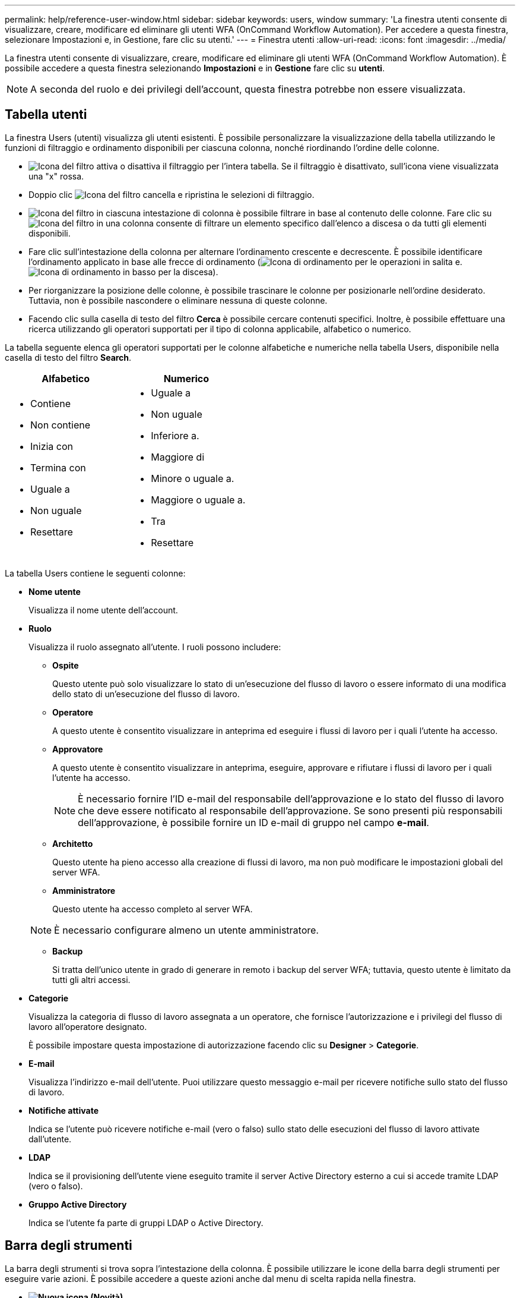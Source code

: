 ---
permalink: help/reference-user-window.html 
sidebar: sidebar 
keywords: users, window 
summary: 'La finestra utenti consente di visualizzare, creare, modificare ed eliminare gli utenti WFA (OnCommand Workflow Automation). Per accedere a questa finestra, selezionare Impostazioni e, in Gestione, fare clic su utenti.' 
---
= Finestra utenti
:allow-uri-read: 
:icons: font
:imagesdir: ../media/


[role="lead"]
La finestra utenti consente di visualizzare, creare, modificare ed eliminare gli utenti WFA (OnCommand Workflow Automation). È possibile accedere a questa finestra selezionando *Impostazioni* e in *Gestione* fare clic su *utenti*.


NOTE: A seconda del ruolo e dei privilegi dell'account, questa finestra potrebbe non essere visualizzata.



== Tabella utenti

La finestra Users (utenti) visualizza gli utenti esistenti. È possibile personalizzare la visualizzazione della tabella utilizzando le funzioni di filtraggio e ordinamento disponibili per ciascuna colonna, nonché riordinando l'ordine delle colonne.

* image:../media/filter_icon_wfa.gif["Icona del filtro"] attiva o disattiva il filtraggio per l'intera tabella. Se il filtraggio è disattivato, sull'icona viene visualizzata una "x" rossa.
* Doppio clic image:../media/filter_icon_wfa.gif["Icona del filtro"] cancella e ripristina le selezioni di filtraggio.
* image:../media/wfa_filter_icon.gif["Icona del filtro"] in ciascuna intestazione di colonna è possibile filtrare in base al contenuto delle colonne. Fare clic su image:../media/wfa_filter_icon.gif["Icona del filtro"] in una colonna consente di filtrare un elemento specifico dall'elenco a discesa o da tutti gli elementi disponibili.
* Fare clic sull'intestazione della colonna per alternare l'ordinamento crescente e decrescente. È possibile identificare l'ordinamento applicato in base alle frecce di ordinamento (image:../media/wfa_sortarrow_up_icon.gif["Icona di ordinamento"] per le operazioni in salita e. image:../media/wfa_sortarrow_down_icon.gif["Icona di ordinamento in basso"] per la discesa).
* Per riorganizzare la posizione delle colonne, è possibile trascinare le colonne per posizionarle nell'ordine desiderato. Tuttavia, non è possibile nascondere o eliminare nessuna di queste colonne.
* Facendo clic sulla casella di testo del filtro *Cerca* è possibile cercare contenuti specifici. Inoltre, è possibile effettuare una ricerca utilizzando gli operatori supportati per il tipo di colonna applicabile, alfabetico o numerico.


La tabella seguente elenca gli operatori supportati per le colonne alfabetiche e numeriche nella tabella Users, disponibile nella casella di testo del filtro *Search*.

[cols="2*"]
|===
| Alfabetico | Numerico 


 a| 
* Contiene
* Non contiene
* Inizia con
* Termina con
* Uguale a
* Non uguale
* Resettare

 a| 
* Uguale a
* Non uguale
* Inferiore a.
* Maggiore di
* Minore o uguale a.
* Maggiore o uguale a.
* Tra
* Resettare


|===
La tabella Users contiene le seguenti colonne:

* *Nome utente*
+
Visualizza il nome utente dell'account.

* *Ruolo*
+
Visualizza il ruolo assegnato all'utente. I ruoli possono includere:

+
** *Ospite*
+
Questo utente può solo visualizzare lo stato di un'esecuzione del flusso di lavoro o essere informato di una modifica dello stato di un'esecuzione del flusso di lavoro.

** *Operatore*
+
A questo utente è consentito visualizzare in anteprima ed eseguire i flussi di lavoro per i quali l'utente ha accesso.

** *Approvatore*
+
A questo utente è consentito visualizzare in anteprima, eseguire, approvare e rifiutare i flussi di lavoro per i quali l'utente ha accesso.

+

NOTE: È necessario fornire l'ID e-mail del responsabile dell'approvazione e lo stato del flusso di lavoro che deve essere notificato al responsabile dell'approvazione. Se sono presenti più responsabili dell'approvazione, è possibile fornire un ID e-mail di gruppo nel campo *e-mail*.

** *Architetto*
+
Questo utente ha pieno accesso alla creazione di flussi di lavoro, ma non può modificare le impostazioni globali del server WFA.

** *Amministratore*
+
Questo utente ha accesso completo al server WFA.

+

NOTE: È necessario configurare almeno un utente amministratore.

** *Backup*
+
Si tratta dell'unico utente in grado di generare in remoto i backup del server WFA; tuttavia, questo utente è limitato da tutti gli altri accessi.



* *Categorie*
+
Visualizza la categoria di flusso di lavoro assegnata a un operatore, che fornisce l'autorizzazione e i privilegi del flusso di lavoro all'operatore designato.

+
È possibile impostare questa impostazione di autorizzazione facendo clic su *Designer* > *Categorie*.

* *E-mail*
+
Visualizza l'indirizzo e-mail dell'utente. Puoi utilizzare questo messaggio e-mail per ricevere notifiche sullo stato del flusso di lavoro.

* *Notifiche attivate*
+
Indica se l'utente può ricevere notifiche e-mail (vero o falso) sullo stato delle esecuzioni del flusso di lavoro attivate dall'utente.

* *LDAP*
+
Indica se il provisioning dell'utente viene eseguito tramite il server Active Directory esterno a cui si accede tramite LDAP (vero o falso).

* *Gruppo Active Directory*
+
Indica se l'utente fa parte di gruppi LDAP o Active Directory.





== Barra degli strumenti

La barra degli strumenti si trova sopra l'intestazione della colonna. È possibile utilizzare le icone della barra degli strumenti per eseguire varie azioni. È possibile accedere a queste azioni anche dal menu di scelta rapida nella finestra.

* *image:../media/new_wfa_icon.gif["Nuova icona"] (Novità)*
+
Apre la finestra di dialogo nuovo utente, che consente di aggiungere un nuovo account utente.

* *image:../media/edit_wfa_icon.gif["Icona Edit (Modifica)"] (Modifica)*
+
Apre la finestra di dialogo Edit User (Modifica utente), che consente di modificare l'account utente selezionato.

* *image:../media/delete_wfa_icon.gif["Icona Elimina"] (Elimina)*
+
Apre la finestra di dialogo Delete User confirmation (Conferma eliminazione utente), che consente di eliminare l'account utente selezionato.



